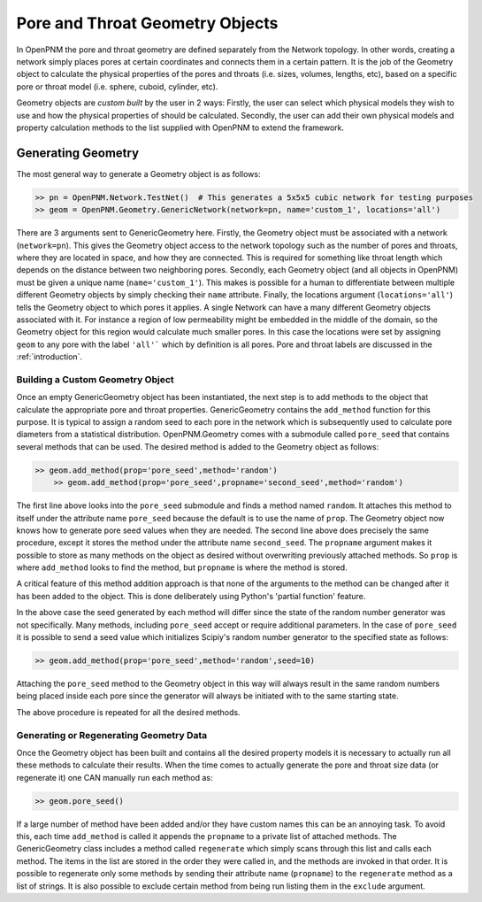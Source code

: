 .. _geometry:

###############################################################################
Pore and Throat Geometry Objects
###############################################################################
In OpenPNM the pore and throat geometry are defined separately from the Network topology.  In other words, creating a network simply places pores at certain coordinates and connects them in a certain pattern.  It is the job of the Geometry object to calculate the physical properties of the pores and throats (i.e. sizes, volumes, lengths, etc), based on a specific pore or throat model (i.e. sphere, cuboid, cylinder, etc).  

Geometry objects are `custom built` by the user in 2 ways: Firstly, the user can select which physical models they wish to use and how the physical properties of should be calculated.  Secondly, the user can add their own physical models and property calculation methods to the list supplied with OpenPNM to extend the framework.

===============================================================================
Generating Geometry
===============================================================================
The most general way to generate a Geometry object is as follows:

.. code::

    >> pn = OpenPNM.Network.TestNet()  # This generates a 5x5x5 cubic network for testing purposes
    >> geom = OpenPNM.Geometry.GenericNetwork(network=pn, name='custom_1', locations='all')
	
There are 3 arguments sent to GenericGeometry here.  Firstly, the Geometry object must be associated with a network (``network=pn``).  This gives the Geometry object access to the network topology such as the number of pores and throats, where they are located in space, and how they are connected.  This is required for something like throat length which depends on the distance between two neighboring pores.  Secondly, each Geometry object (and all objects in OpenPNM) must be given a unique name (``name='custom_1'``).  This makes is possible for a human to differentiate between multiple different Geometry objects by simply checking their ``name`` attribute.  Finally, the locations argument (``locations='all'``) tells the Geometry object to which pores it applies.  A single Network can have a many different Geometry objects associated with it.  For instance a region of low permeability might be embedded in the middle of the domain, so the Geometry object for this region would calculate much smaller pores.  In this case the locations were set by assigning ``geom`` to any pore with the label ``'all'``` which by definition is all pores.  Pore and throat labels are discussed in the :ref:`introduction`.

+++++++++++++++++++++++++++++++++++++++++++++++++++++++++++++++++++++++++++++++
Building a Custom Geometry Object
+++++++++++++++++++++++++++++++++++++++++++++++++++++++++++++++++++++++++++++++
Once an empty GenericGeometry object has been instantiated, the next step is to add methods to the object that calculate the appropriate pore and throat properties.  GenericGeometry contains the ``add_method`` function for this purpose.  It is typical to assign a random seed to each pore in the network which is subsequently used to calculate pore diameters from a statistical distribution.  OpenPNM.Geometry comes with a submodule called ``pore_seed`` that contains several methods that can be used.  The desired method is added to the Geometry object as follows:

.. code::

    >> geom.add_method(prop='pore_seed',method='random')
	>> geom.add_method(prop='pore_seed',propname='second_seed',method='random')
	
The first line above looks into the ``pore_seed`` submodule and finds a method named ``random``.  It attaches this method to itself under the attribute name ``pore_seed`` because the default is to use the name of ``prop``.  The Geometry object now knows how to generate pore seed values when they are needed.  The second line above does precisely the same procedure, except it stores the method under the attribute name ``second_seed``.  The ``propname`` argument makes it possible to store as many methods on the object as desired without overwriting previously attached methods.  So ``prop`` is where ``add_method`` looks to find the method, but ``propname`` is where the method is stored.  

A critical feature of this method addition approach is that none of the arguments to the method can be changed after it has been added to the object.  This is done deliberately using Python's 'partial function' feature.  

In the above case the seed generated by each method will differ since the state of the random number generator was not specifically.  Many methods, including ``pore_seed`` accept or require additional parameters. In the case of ``pore_seed`` it is possible to send a seed value which initializes Scipiy's random number generator to the specified state as follows:

.. code::

    >> geom.add_method(prop='pore_seed',method='random',seed=10)

Attaching the ``pore_seed`` method to the Geometry object in this way will always result in the same random numbers being placed inside each pore since the generator will always be initiated with to the same starting state.  

The above procedure is repeated for all the desired methods.

+++++++++++++++++++++++++++++++++++++++++++++++++++++++++++++++++++++++++++++++
Generating or Regenerating Geometry Data
+++++++++++++++++++++++++++++++++++++++++++++++++++++++++++++++++++++++++++++++
Once the Geometry object has been built and contains all the desired property models it is necessary to actually run all these methods to calculate their results.   When the time comes to actually generate the pore and throat size data (or regenerate it) one CAN manually run each method as:

.. code::

    >> geom.pore_seed()

If a large number of method have been added and/or they have custom names this can be an annoying task.  To avoid this, each time ``add_method`` is called it appends the ``propname`` to a private list of attached methods.  The GenericGeometry class includes a method called ``regenerate`` which simply scans through this list and calls each method.  The items in the list are stored in the order they were called in, and the methods are invoked in that order.  It is possible to regenerate only some methods by sending their attribute name (``propname``) to the ``regenerate`` method as a list of strings.  It is also possible to exclude certain method from being run listing them in the ``exclude`` argument.  






